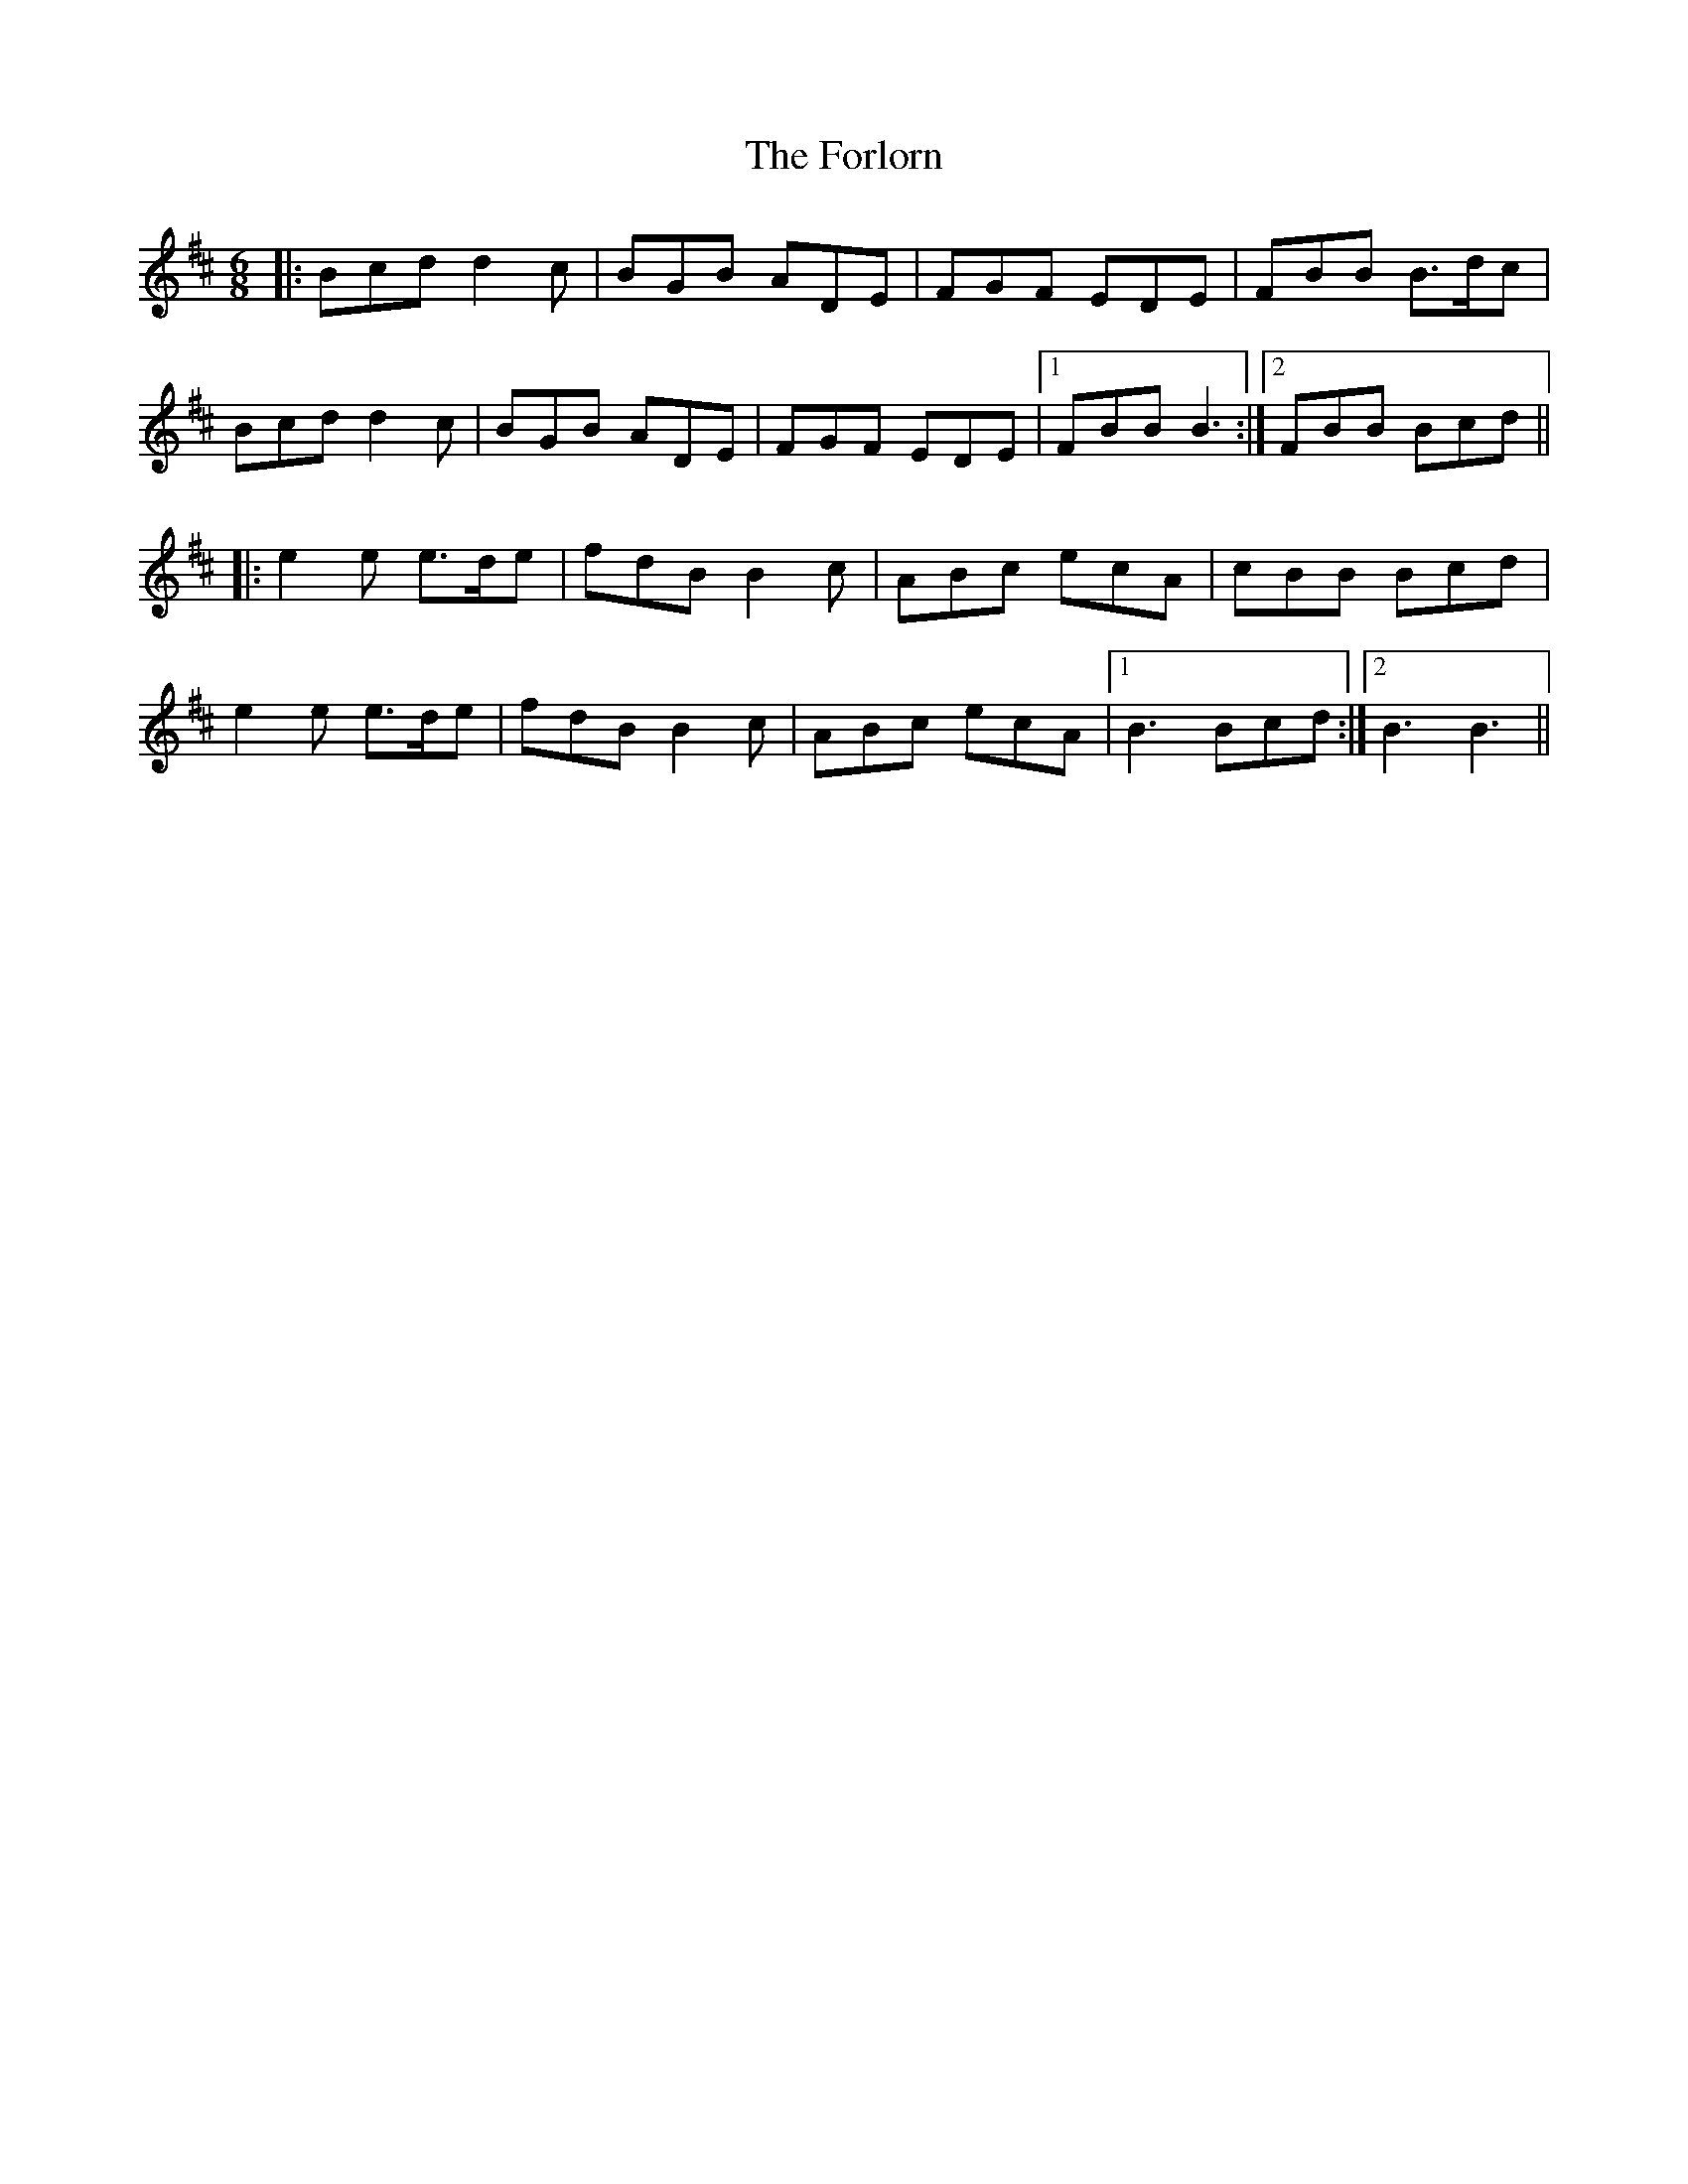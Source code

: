 X: 13767
T: Forlorn, The
R: jig
M: 6/8
K: Bminor
|:Bcd d2c|BGB ADE|FGF EDE|FBB B>dc|
Bcd d2c|BGB ADE|FGF EDE|1 FBB B3:|2 FBB Bcd||
|:e2e e>de|fdB B2c|ABc ecA|cBB Bcd|
e2e e>de|fdB B2c|ABc ecA|1 B3 Bcd:|2 B3 B3||

